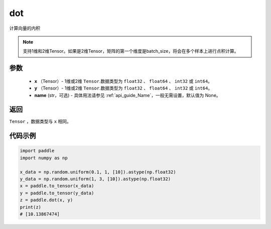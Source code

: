 .. _cn_api_paddle_tensor_linalg_dot:

dot
-------------------------------

.. py:function:: paddle.dot(x, y, name=None)


计算向量的内积

.. note::

   支持1维和2维Tensor。如果是2维Tensor，矩阵的第一个维度是batch_size，将会在多个样本上进行点积计算。

参数
:::::::::

        - **x** （Tensor）- 1维或2维 ``Tensor``.数据类型为 ``float32`` 、 ``float64`` 、 ``int32`` 或  ``int64``。
        - **y** （Tensor）- 1维或2维 ``Tensor``.数据类型为 ``float32`` 、 ``float64`` 、 ``int32`` 或  ``int64``。
        - **name** (str，可选) - 具体用法请参见 :ref:`api_guide_Name`，一般无需设置，默认值为 None。


返回
:::::::::
``Tensor`` ，数据类型与 ``x`` 相同。



代码示例
:::::::::

..  code-block:: python

        import paddle
        import numpy as np

        x_data = np.random.uniform(0.1, 1, [10]).astype(np.float32)
        y_data = np.random.uniform(1, 3, [10]).astype(np.float32)
        x = paddle.to_tensor(x_data)
        y = paddle.to_tensor(y_data)
        z = paddle.dot(x, y)
        print(z)
        # [10.13867474]
